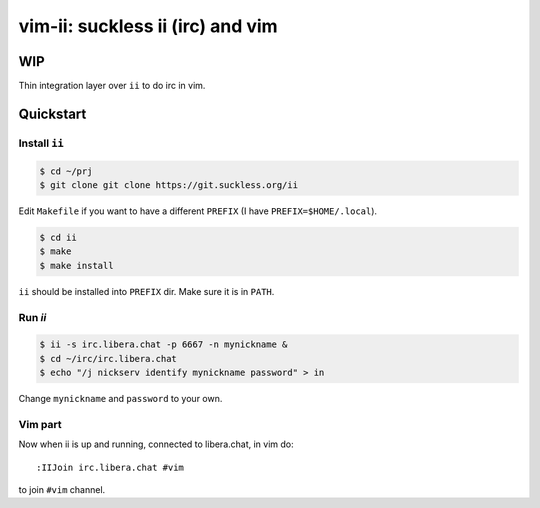 ################################################################################
                       vim-ii: suckless ii (irc) and vim
################################################################################

WIP
===

Thin integration layer over ``ii`` to do irc in vim.

.. image:: https://github.com/habamax/vim-ii/assets/234774/e76452f6-85ea-4a19-9530-cc8400fdb58e


Quickstart
==========

Install ``ii``
--------------

.. code:: sh

  $ cd ~/prj
  $ git clone git clone https://git.suckless.org/ii

Edit ``Makefile`` if you want to have a different ``PREFIX`` (I have ``PREFIX=$HOME/.local``).

.. code:: sh

  $ cd ii
  $ make
  $ make install

``ii`` should be installed into ``PREFIX`` dir. Make sure it is in ``PATH``.


Run `ii`
--------

.. code::

  $ ii -s irc.libera.chat -p 6667 -n mynickname &
  $ cd ~/irc/irc.libera.chat
  $ echo "/j nickserv identify mynickname password" > in

Change ``mynickname`` and ``password`` to your own.


Vim part
--------

Now when ii is up and running, connected to libera.chat, in vim do::

  :IIJoin irc.libera.chat #vim

to join ``#vim`` channel.

